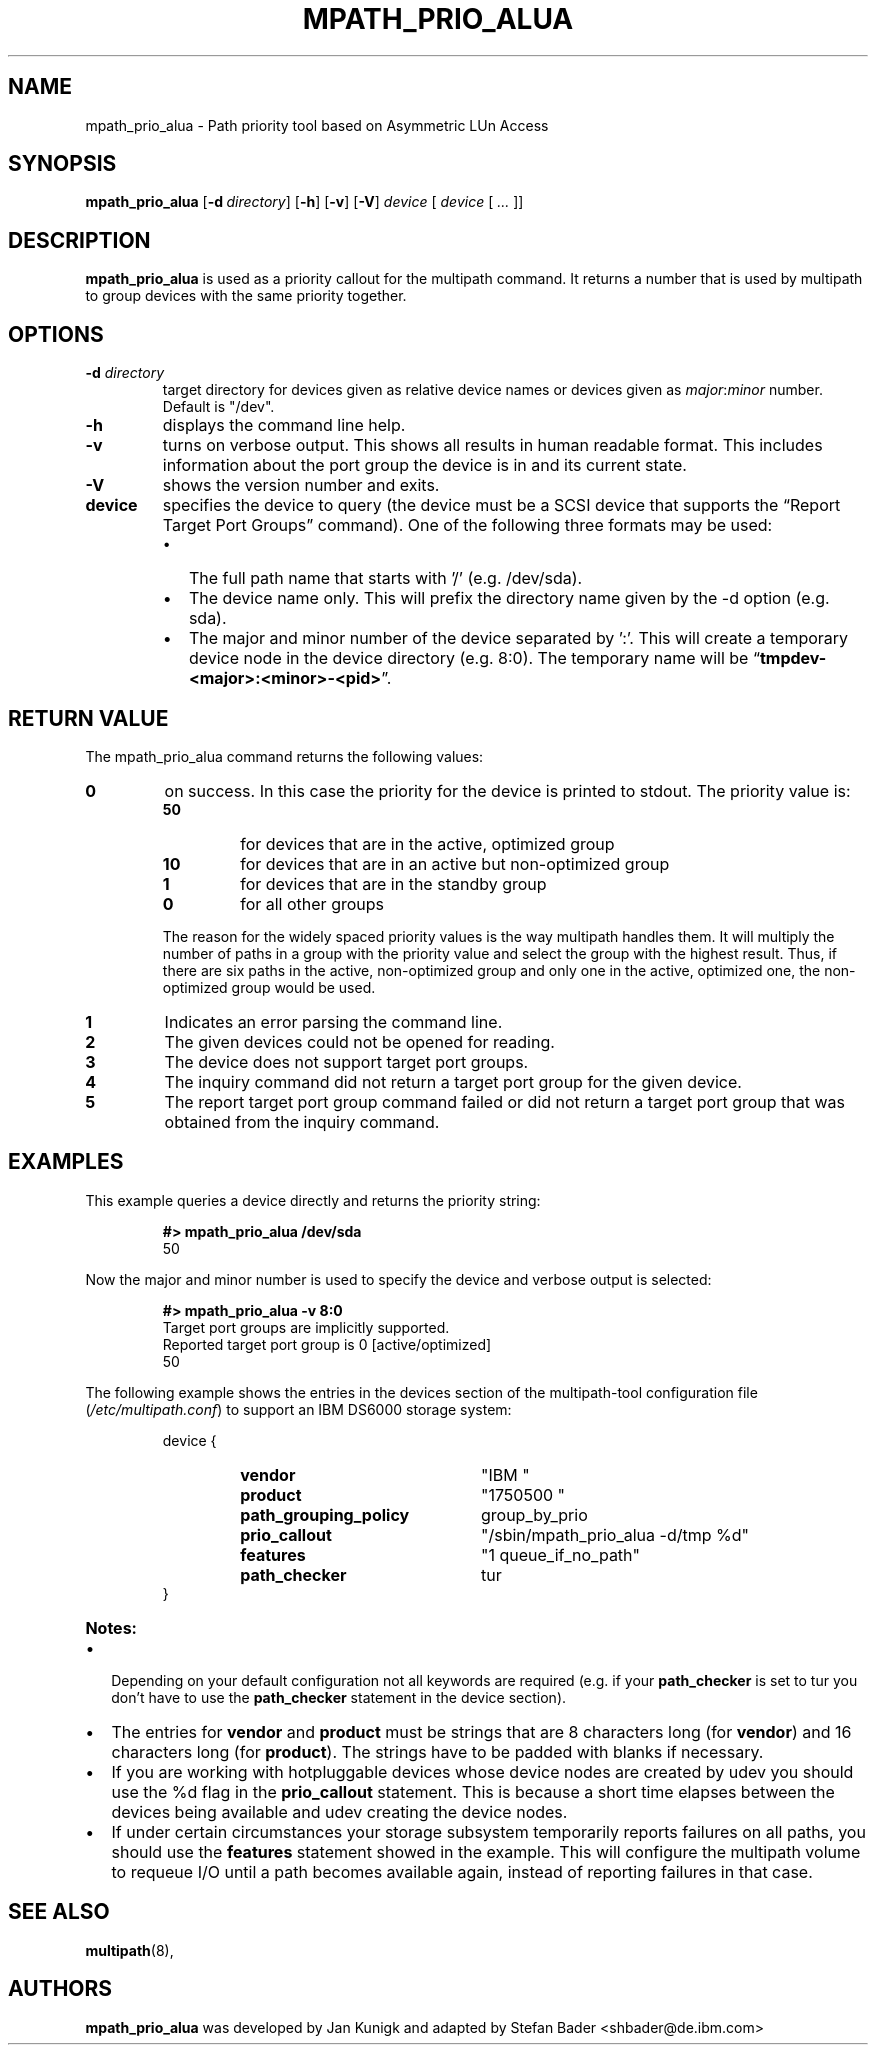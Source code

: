 .TH MPATH_PRIO_ALUA 8 "7. June 2005" "multipath-tools" \
"Linux Administrator's Manual"
.SH NAME
mpath_prio_alua \- Path priority tool based on Asymmetric LUn Access
.SH SYNOPSIS
.B mpath_prio_alua
.RB [\| \-d\ \c
.IR directory \|]
.RB [\| \-h \|]
.RB [\| \-v \|]
.RB [\| \-V \|]
.IR device " \|[ " device " \|[ " ... " \|]\|]"
.SH DESCRIPTION
.B mpath_prio_alua
is used as a priority callout for the multipath command. It returns a number
that is used by multipath to group devices with the same priority together.
.SH OPTIONS
.TP
.BI \-d " directory"
target directory for devices given as relative device names or devices given
as
.IR major : minor \c
 number.
Default is "/dev".
.TP
.B \-h
displays the command line help.
.TP
.B  \-v
turns on verbose output. This shows all results in human readable format.
This includes information about the port group the device is in and its
current state.
.TP
.B  \-V
shows the version number and exits.
.TP
.BI device
specifies the device to query (the device must be a SCSI device that supports
the \*[lq]Report Target Port Groups\*[rq] command).
One of the following three formats may be used:
.RS
.IP \(bu 2
The full path name that starts with '/' (e.g. /dev/sda).
.IP \(bu
The device name only. This will prefix the directory name given by the
\-d option (e.g. sda).
.IP \(bu
The major and minor number of the device separated by ':'. This will
create a temporary device node in the device directory (e.g. 8:0). The
temporary name will be
.RB \*[lq] tmpdev-<major>:<minor>-<pid> \*[rq].
.SH "RETURN VALUE"
The mpath_prio_alua command returns the following values:
.IP \fB0
on success. In this case the priority for the device is printed to
stdout. The priority value is:
.RS
.IP \fB50\fP
for devices that are in the active, optimized group
.IP \fB10
for devices that are in an active but non-optimized group
.IP \fB1
for devices that are in the standby group
.IP \fB0
for all other groups
.RE
.IP ""
The reason for the widely spaced priority values is the way multipath handles
them. It will multiply the number of paths in a group with the priority value
and select the group with the highest result. Thus, if there are six paths in
the active, non-optimized group and only one in the active, optimized one,
the non-optimized group would be used.
.IP \fB1
Indicates an error parsing the command line.
.IP \fB2
The given devices could not be opened for reading.
.IP \fB3
The device does not support target port groups.
.IP \fB4
The inquiry command did not return a target port group for the given device.
.IP \fB5
The report target port group command failed or did not return a target
port group that was obtained from the inquiry command.
.SH "EXAMPLES"
This example queries a device directly and returns the priority string:
.P
.RS
.B #> mpath_prio_alua /dev/sda
.br
50
.RE
.P
Now the major and minor number is used to specify the device and verbose
output is selected:
.P
.RS
.B #> mpath_prio_alua -v 8:0
.br
Target port groups are implicitly supported.
.br
Reported target port group is 0 [active/optimized]
.br
50
.RE
.P
The following example shows the entries in the devices section of the
.RI "multipath-tool configuration file (" /etc/multipath.conf )
to support an IBM DS6000 storage system:
.P
.RS
.PD 0
device {
.RS
.TP 22
.B  vendor
"IBM       "
.TP
.B  product
"1750500         "
.TP
.B  path_grouping_policy
group_by_prio
.TP
.B  prio_callout
"/sbin/mpath_prio_alua -d/tmp %d"
.TP
.B  features
"1 queue_if_no_path"
.TP
.B  path_checker
tur
.RE
}
.PD
.RE
.TP
.B  Notes:
.IP \(bu 2
Depending on your default configuration not all keywords are required
.RB "(e.g. if your " path_checker " is set to tur you don't have to"
.RB "use the " path_checker " statement in the device section)."
.IP \(bu
.RB "The entries for " vendor " and " product " must be strings that are 8"
.RB "characters long (for " vendor ") and 16 characters long (for " product ")."
The strings have to be padded with blanks if necessary.
.IP \(bu
If you are working with hotpluggable devices whose device nodes are created
by udev you should use the %d flag in the
.BR prio_callout " statement."
This is because a short time elapses between the devices being available
and udev creating the device nodes.
.IP \(bu
If under certain circumstances your storage subsystem temporarily reports
.RB "failures on all paths, you should use the " features " statement showed"
in the example.
This will configure the multipath volume to requeue I/O until a path becomes
available again, instead of reporting failures in that case.
.SH "SEE ALSO"
.BR multipath (8),
.SH AUTHORS
.B mpath_prio_alua
was developed by Jan Kunigk and adapted by Stefan Bader <shbader@de.ibm.com>
